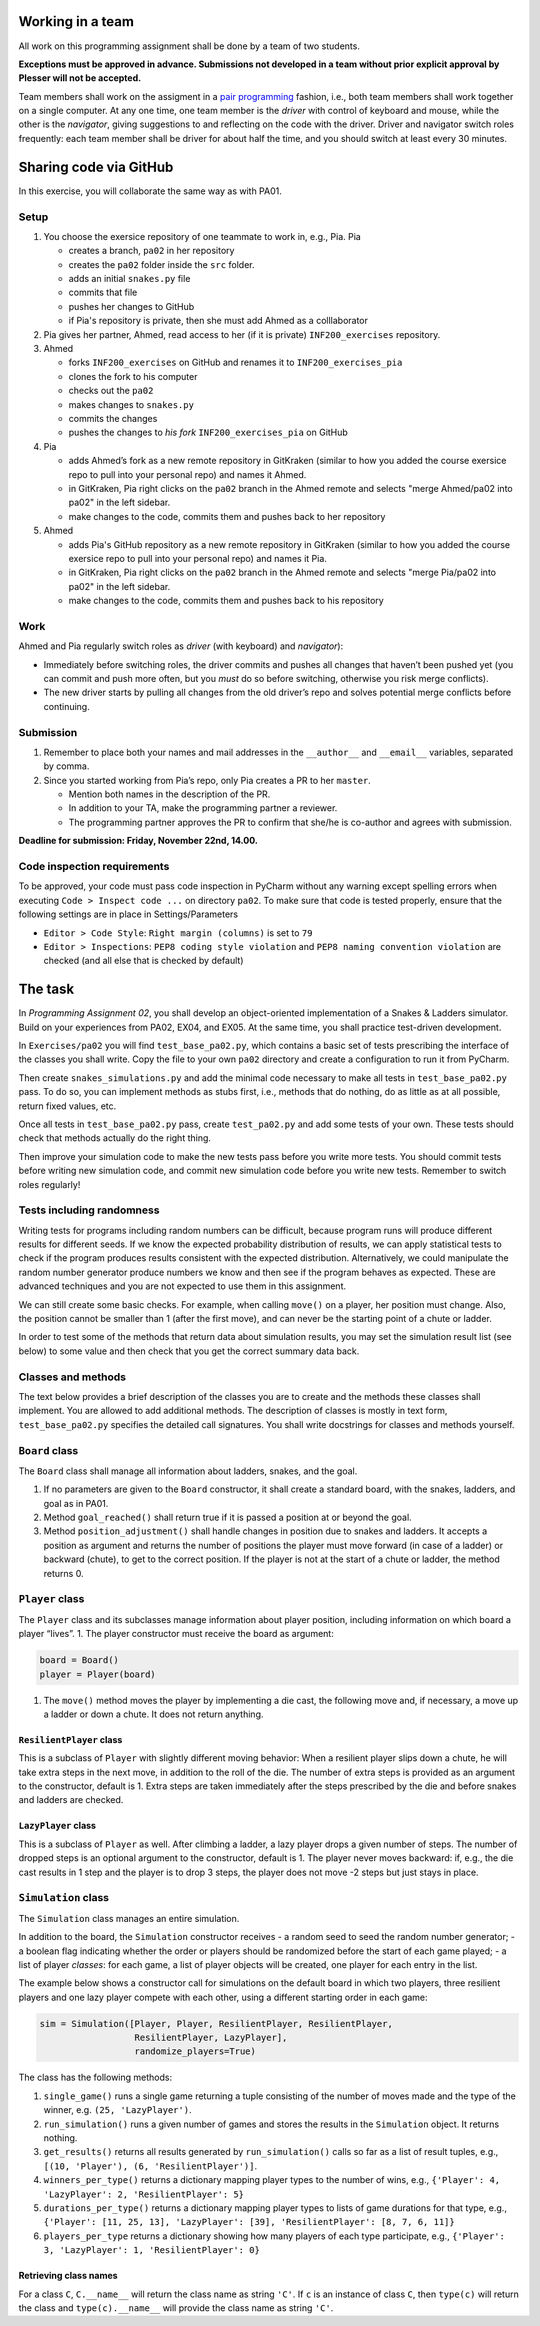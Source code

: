 Working in a team
=================

All work on this programming assignment shall be done by a team of two
students. 

**Exceptions must be approved in advance. Submissions not developed in a
team without prior explicit approval by Plesser will not be accepted.**

Team members shall work on the assigment in a `pair
programming <https://en.wikipedia.org/wiki/Pair_programming>`__ fashion,
i.e., both team members shall work together on a single computer. At any
one time, one team member is the *driver* with control of keyboard and
mouse, while the other is the *navigator*, giving suggestions to and
reflecting on the code with the driver. Driver and navigator switch
roles frequently: each team member shall be driver for about half the
time, and you should switch at least every 30 minutes.

Sharing code via GitHub
=======================

In this exercise, you will collaborate the same way as with PA01.

Setup
-----

1. You choose the exersice repository of one teammate to work in, e.g., Pia.
   Pia

   -  creates a branch, ``pa02`` in her repository
   -  creates the ``pa02`` folder inside the ``src`` folder.
   -  adds an initial ``snakes.py`` file
   -  commits that file
   -  pushes her changes to GitHub
   -  if Pia's repository is private, then she must add Ahmed as a 
      colllaborator

2. Pia gives her partner, Ahmed, read access to her (if it is private)
   ``INF200_exercises`` repository.
3. Ahmed

   -  forks ``INF200_exercises`` on GitHub and renames it to
      ``INF200_exercises_pia``
   -  clones the fork to his computer
   -  checks out the ``pa02``
   -  makes changes to ``snakes.py``
   -  commits the changes
   -  pushes the changes to *his fork* ``INF200_exercises_pia`` on
      GitHub

4. Pia

   -  adds Ahmed’s fork as a new remote repository in GitKraken
      (similar to how you added the course exersice repo to pull into
      your personal repo) and names it Ahmed.
   -  in GitKraken, Pia right clicks on the ``pa02`` branch in the Ahmed
      remote and selects "merge Ahmed/pa02 into pa02" in the left sidebar.
   -  make changes to the code, commits them and pushes back to her
      repository

5. Ahmed

   -  adds Pia's GitHub repository as a new remote repository in GitKraken
      (similar to how you added the course exersice repo to pull into
      your personal repo) and names it Pia.
   -  in GitKraken, Pia right clicks on the ``pa02`` branch in the Ahmed
      remote and selects "merge Pia/pa02 into pa02" in the left sidebar.
   -  make changes to the code, commits them and pushes back to his
      repository

Work
----

Ahmed and Pia regularly switch roles as *driver* (with keyboard) and
*navigator*):

-  Immediately before switching roles, the driver commits and pushes all
   changes that haven’t been pushed yet (you can commit and push more
   often, but you *must* do so before switching, otherwise you risk
   merge conflicts).
-  The new driver starts by pulling all changes from the old driver’s
   repo and solves potential merge conflicts before continuing.

Submission
----------

1. Remember to place both your names and mail addresses in the
   ``__author__`` and ``__email__`` variables, separated by comma.
2. Since you started working from Pia’s repo, only Pia creates a PR to
   her ``master``.

   -  Mention both names in the description of the PR.
   -  In addition to your TA, make the programming partner a reviewer.
   -  The programming partner approves the PR to confirm that she/he is
      co-author and agrees with submission.

**Deadline for submission: Friday, November 22nd, 14.00.**


Code inspection requirements
----------------------------

To be approved, your code must pass code inspection in PyCharm without
any warning except spelling errors when executing
``Code > Inspect code ...`` on directory ``pa02``. To make sure
that code is tested properly, ensure that the following settings are in
place in Settings/Parameters

-  ``Editor > Code Style``: ``Right margin (columns)`` is set to ``79``
-  ``Editor > Inspections``: ``PEP8 coding style violation`` and
   ``PEP8 naming convention violation`` are checked (and all else that
   is checked by default)

The task
========

In *Programming Assignment 02*, you shall develop an object-oriented
implementation of a Snakes & Ladders simulator. Build on your
experiences from PA02, EX04, and EX05. At the same time, you shall
practice test-driven development.

In ``Exercises/pa02`` you will find ``test_base_pa02.py``, which
contains a basic set of tests prescribing the interface of the classes
you shall write. Copy the file to your own ``pa02`` directory
and create a configuration to run it from PyCharm.

Then create ``snakes_simulations.py`` and add the minimal code necessary
to make all tests in ``test_base_pa02.py`` pass. To do so, you can
implement methods as stubs first, i.e., methods that do nothing, do as
little as at all possible, return fixed values, etc.

Once all tests in ``test_base_pa02.py`` pass, create ``test_pa02.py``
and add some tests of your own. These tests should check that methods
actually do the right thing.

Then improve your simulation code to make the new tests pass before you
write more tests. You should commit tests before writing new simulation
code, and commit new simulation code before you write new tests. 
Remember to switch roles regularly!

Tests including randomness
--------------------------

Writing tests for programs including random numbers can be difficult,
because program runs will produce different results for different seeds.
If we know the expected probability distribution of results, we can
apply statistical tests to check if the program produces results
consistent with the expected distribution. Alternatively, we could
manipulate the random number generator produce numbers we know and then
see if the program behaves as expected. These are advanced techniques
and you are not expected to use them in this assignment.

We can still create some basic checks. For example, when calling
``move()`` on a player, her position must change. Also, the position
cannot be smaller than 1 (after the first move), and can never be the
starting point of a chute or ladder.

In order to test some of the methods that return data about simulation
results, you may set the simulation result list (see below) to some
value and then check that you get the correct summary data back.

Classes and methods
-------------------

The text below provides a brief description of the classes you are to
create and the methods these classes shall implement. You are allowed to
add additional methods. The description of classes is mostly in text
form, ``test_base_pa02.py`` specifies the detailed call signatures. You
shall write docstrings for classes and methods yourself.

``Board`` class
---------------

The ``Board`` class shall manage all information about ladders, snakes,
and the goal.

1. If no parameters are given to the ``Board`` constructor, it shall
   create a standard board, with the snakes, ladders, and goal as in
   PA01.
2. Method ``goal_reached()`` shall return true if it is passed a
   position at or beyond the goal.
3. Method ``position_adjustment()`` shall handle changes in position due
   to snakes and ladders. It accepts a position as argument and returns
   the number of positions the player must move forward (in case of a
   ladder) or backward (chute), to get to the correct position. If the
   player is not at the start of a chute or ladder, the method returns
   0.

``Player`` class
----------------

The ``Player`` class and its subclasses manage information about player
position, including information on which board a player “lives”. 1. The
player constructor must receive the board as argument:

.. code:: python

           board = Board()
           player = Player(board)

1. The ``move()`` method moves the player by implementing a die cast,
   the following move and, if necessary, a move up a ladder or down a
   chute. It does not return anything.

``ResilientPlayer`` class
~~~~~~~~~~~~~~~~~~~~~~~~~

This is a subclass of ``Player`` with slightly different moving
behavior: When a resilient player slips down a chute, he will take extra
steps in the next move, in addition to the roll of the die. The number
of extra steps is provided as an argument to the constructor, default is
1. Extra steps are taken immediately after the steps prescribed by the
die and before snakes and ladders are checked.

``LazyPlayer`` class
~~~~~~~~~~~~~~~~~~~~

This is a subclass of ``Player`` as well. After climbing a ladder, a
lazy player drops a given number of steps. The number of dropped steps
is an optional argument to the constructor, default is 1. The player
never moves backward: if, e.g., the die cast results in 1 step and the
player is to drop 3 steps, the player does not move -2 steps but just
stays in place.

``Simulation`` class
--------------------

The ``Simulation`` class manages an entire simulation.

In addition to the board, the ``Simulation`` constructor receives - a
random seed to seed the random number generator; - a boolean flag
indicating whether the order or players should be randomized before the
start of each game played; - a list of player *classes*: for each game,
a list of player objects will be created, one player for each entry in
the list.

The example below shows a constructor call for simulations on the
default board in which two players, three resilient players and one lazy
player compete with each other, using a different starting order in each
game:

.. code:: python

   sim = Simulation([Player, Player, ResilientPlayer, ResilientPlayer,
                     ResilientPlayer, LazyPlayer],
                     randomize_players=True)


The class has the following methods:

1. ``single_game()`` runs a single game returning a tuple consisting of
   the number of moves made and the type of the winner, e.g.
   ``(25, 'LazyPlayer')``.
2. ``run_simulation()`` runs a given number of games and stores the
   results in the ``Simulation`` object. It returns nothing.
3. ``get_results()`` returns all results generated by
   ``run_simulation()`` calls so far as a list of result tuples, e.g.,
   ``[(10, 'Player'), (6, 'ResilientPlayer')]``.
4. ``winners_per_type()`` returns a dictionary mapping player types to
   the number of wins, e.g.,
   ``{'Player': 4, 'LazyPlayer': 2, 'ResilientPlayer': 5}``
5. ``durations_per_type()`` returns a dictionary mapping player types to
   lists of game durations for that type, e.g.,
   ``{'Player': [11, 25, 13], 'LazyPlayer': [39], 'ResilientPlayer': [8, 7, 6, 11]}``
6. ``players_per_type`` returns a dictionary showing how many players of
   each type participate, e.g.,
   ``{'Player': 3, 'LazyPlayer': 1, 'ResilientPlayer': 0}``

Retrieving class names
~~~~~~~~~~~~~~~~~~~~~~

For a class ``C``, ``C.__name__`` will return the class name as string
``'C'``. If ``c`` is an instance of class ``C``, then ``type(c)`` will
return the class and ``type(c).__name__`` will provide the class name as
string ``'C'``.
